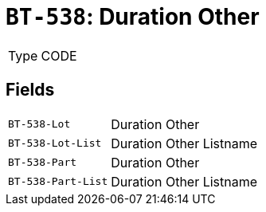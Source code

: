 = `BT-538`: Duration Other
:navtitle: Business Terms

[horizontal]
Type:: CODE

== Fields
[horizontal]
  `BT-538-Lot`:: Duration Other
  `BT-538-Lot-List`:: Duration Other Listname
  `BT-538-Part`:: Duration Other
  `BT-538-Part-List`:: Duration Other Listname
